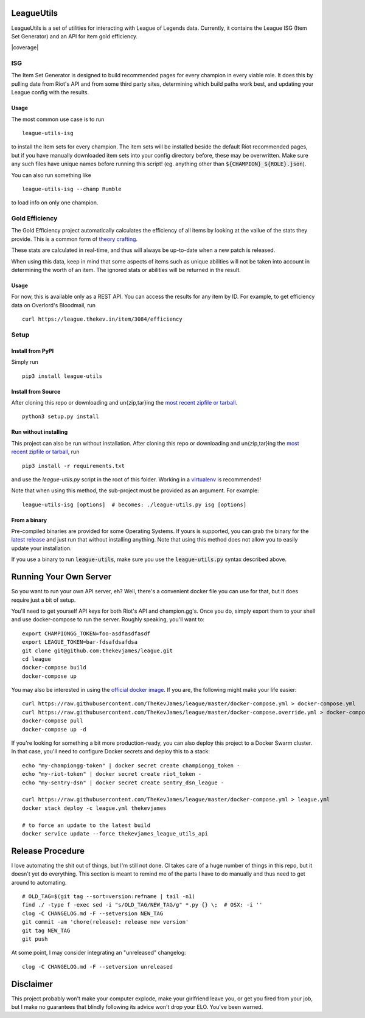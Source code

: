 LeagueUtils
===========

LeagueUtils is a set of utilities for interacting with League of Legends data.
Currently, it contains the League ISG (Item Set Generator) and an API for item
gold efficiency.

|version| |build| |coverage| |codacy| |landscape| |requirements|

ISG
---

The Item Set Generator is designed to build recommended pages for every
champion in every viable role. It does this by pulling date from Riot's API and
from some third party sites, determining which build paths work best, and
updating your League config with the results.

Usage
~~~~~

The most common use case is to run

::

    league-utils-isg

to install the item sets for every champion. The item sets will be installed
beside the default Riot recommended pages, but if you have manually downloaded
item sets into your config directory before, these may be overwritten. Make
sure any such files have unique names before running this script! (eg. anything
other than :code:`${CHAMPION}_${ROLE}.json`).

You can also run something like

::

    league-utils-isg --champ Rumble

to load info on only one champion.

Gold Efficiency
---------------

The Gold Efficiency project automatically calculates the efficiency of all
items by looking at the vallue of the stats they provide. This is a common form
of `theory crafting`_.

These stats are calculated in real-time, and thus will always be up-to-date
when a new patch is released.

When using this data, keep in mind that some aspects of items such as unique
abilities will not be taken into account in determining the worth of an item.
The ignored stats or abilities will be returned in the result.

Usage
~~~~~

For now, this is available only as a REST API. You can access the results for
any item by ID. For example, to get efficiency data on Overlord's Bloodmail,
run

::

    curl https://league.thekev.in/item/3084/efficiency

Setup
-----

Install from PyPI
~~~~~~~~~~~~~~~~~

Simply run

::

    pip3 install league-utils

Install from Source
~~~~~~~~~~~~~~~~~~~

After cloning this repo or downloading and un{zip,tar}ing the `most recent
zipfile or tarball`_.

::

    python3 setup.py install

Run without installing
~~~~~~~~~~~~~~~~~~~~~~

This project can also be run without installation. After cloning this repo or
downloading and un{zip,tar}ing the `most recent zipfile or tarball`_, run

::

    pip3 install -r requirements.txt

and use the `league-utils.py` script in the root of this folder. Working in a
`virtualenv`_ is recommended!

Note that when using this method, the sub-project must be provided as an
argument. For example:

::

    league-utils-isg [options]  # becomes: ./league-utils.py isg [options]

From a binary
~~~~~~~~~~~~~

Pre-compiled binaries are provided for some Operating Systems. If yours is
supported, you can grab the binary for the `latest release`_ and just run that
without installing anything. Note that using this method does not allow you to
easily update your installation.

If you use a binary to run :code:`league-utils`, make sure you use the
:code:`league-utils.py` syntax described above.

Running Your Own Server
=======================

So you want to run your own API server, eh? Well, there's a convenient docker
file you can use for that, but it does require just a bit of setup.

You'll need to get yourself API keys for both Riot's API and champion.gg's.
Once you do, simply export them to your shell and use docker-compose to run the
server. Roughly speaking, you'll want to:

::

    export CHAMPIONGG_TOKEN=foo-asdfasdfasdf
    export LEAGUE_TOKEN=bar-fdsafdsafdsa
    git clone git@github.com:thekevjames/league.git
    cd league
    docker-compose build
    docker-compose up

You may also be interested in using the `official docker image`_. If you are,
the following might make your life easier:

::

    curl https://raw.githubusercontent.com/TheKevJames/league/master/docker-compose.yml > docker-compose.yml
    curl https://raw.githubusercontent.com/TheKevJames/league/master/docker-compose.override.yml > docker-compose.override.yml
    docker-compose pull
    docker-compose up -d

If you're looking for something a bit more production-ready, you can also deploy
this project to a Docker Swarm cluster. In that case, you'll need to configure
Docker secrets and deploy this to a stack:

::

    echo "my-championgg-token" | docker secret create championgg_token -
    echo "my-riot-token" | docker secret create riot_token -
    echo "my-sentry-dsn" | docker secret create sentry_dsn_league -

    curl https://raw.githubusercontent.com/TheKevJames/league/master/docker-compose.yml > league.yml
    docker stack deploy -c league.yml thekevjames

    # to force an update to the latest build
    docker service update --force thekevjames_league_utils_api

Release Procedure
=================

I love automating the shit out of things, but I'm still not done. CI takes care
of a huge number of things in this repo, but it doesn't yet do everything. This
section is meant to remind me of the parts I have to do manually and thus need
to get around to automating.

::

    # OLD_TAG=$(git tag --sort=version:refname | tail -n1)
    find ./ -type f -exec sed -i "s/OLD_TAG/NEW_TAG/g" *.py {} \;  # OSX: -i ''
    clog -C CHANGELOG.md -F --setversion NEW_TAG
    git commit -am 'chore(release): release new version'
    git tag NEW_TAG
    git push

At some point, I may consider integrating an "unreleased" changelog:

::

    clog -C CHANGELOG.md -F --setversion unreleased

Disclaimer
==========

This project probably won't make your computer explode, make your girlfriend
leave you, or get you fired from your job, but I make no guarantees that
blindly following its advice won't drop your ELO. You've been warned.

.. |build| image:: https://img.shields.io/circleci/project/TheKevJames/league.svg
    :target: https://circleci.com/gh/TheKevJames/league
.. |codacy| image:: https://img.shields.io/codacy/a8f370e55fc94d72b92b2b6615ce165b.svg
    :target: https://www.codacy.com/app/KevinJames/league
.. |downloads| image:: https://img.shields.io/pypi/dm/league-utils.svg
    :target: https://pypi.python.org/pypi/league-utils
.. |landscape| image:: https://landscape.io/github/TheKevJames/league/master/landscape.svg?style=flat
    :target: https://landscape.io/github/TheKevJames/league/master
.. |requirements| image:: https://pyup.io/repos/github/TheKevJames/league/shield.svg
    :target: https://pyup.io/repos/github/TheKevJames/league/
.. |version| image:: https://img.shields.io/pypi/v/league-utils.svg
    :target: https://pypi.python.org/pypi/league-utils

.. _`latest release`: https://github.com/thekevjames/league/releases/latest
.. _`most recent zipfile or tarball`: https://github.com/thekevjames/league/releases/latest
.. _`official docker image`: https://hub.docker.com/r/thekevjames/league-utils-api/
.. _`theory crafting`: http://leagueoflegends.wikia.com/wiki/Gold_efficiency
.. _`virtualenv`: virtualenvwrapper.readthedocs.org
